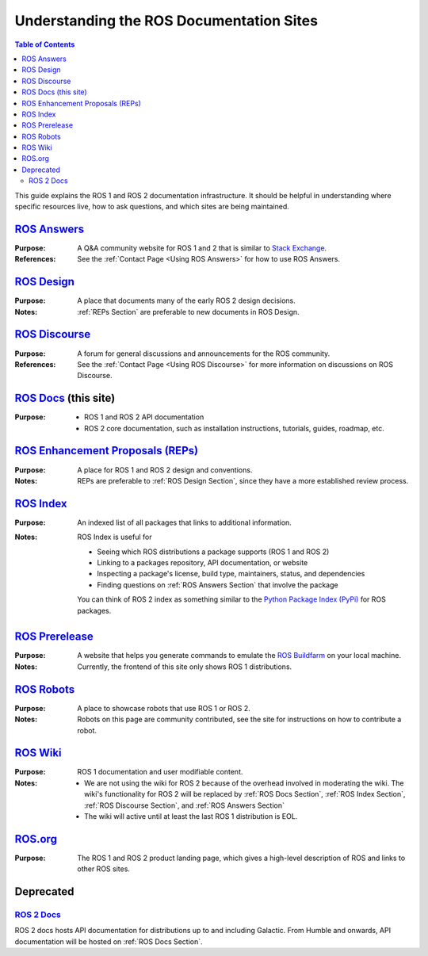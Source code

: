 Understanding the ROS Documentation Sites
=========================================

.. contents:: Table of Contents
   :depth: 2
   :local:

This guide explains the ROS 1 and ROS 2 documentation infrastructure.
It should be helpful in understanding where specific resources live, how to ask questions, and which sites are being maintained.

.. _ROS Answers Section:

`ROS Answers <https://answers.ros.org/questions/>`_
---------------------------------------------------

:Purpose:
  A Q&A community website for ROS 1 and 2 that is similar to `Stack Exchange <https://stackexchange.com/>`_.

:References:
  See the :ref:`Contact Page <Using ROS Answers>` for how to use ROS Answers.

.. _ROS Design Section:

`ROS Design <http://design.ros2.org/>`_
---------------------------------------

:Purpose:
  A place that documents many of the early ROS 2 design decisions.

:Notes:
  :ref:`REPs Section` are preferable to new documents in ROS Design.

.. _ROS Discourse Section:

`ROS Discourse <https://discourse.ros.org/>`_
---------------------------------------------

:Purpose:
  A forum for general discussions and announcements for the ROS community.

:References:
  See the :ref:`Contact Page <Using ROS Discourse>` for more information on discussions on ROS Discourse.

.. _ROS Docs Section:

`ROS Docs <https://docs.ros.org>`_ (this site)
----------------------------------------------

:Purpose:

  * ROS 1 and ROS 2 API documentation
  * ROS 2 core documentation, such as installation instructions, tutorials, guides, roadmap, etc.

.. _REPs Section:

`ROS Enhancement Proposals (REPs) <https://ros.org/reps/rep-0000.html>`_
------------------------------------------------------------------------

:Purpose:
  A place for ROS 1 and ROS 2 design and conventions.

:Notes:
  REPs are preferable to :ref:`ROS Design Section`, since they have a more established review process.

.. _ROS Index Section:

`ROS Index <https://index.ros.org/>`_
-------------------------------------

:Purpose:
  An indexed list of all packages that links to additional information.

:Notes:
  ROS Index is useful for

  * Seeing which ROS distributions a package supports (ROS 1 and ROS 2)
  * Linking to a packages repository, API documentation, or website
  * Inspecting a package's license, build type, maintainers, status, and dependencies
  * Finding questions on :ref:`ROS Answers Section` that involve the package

  You can think of ROS 2 index as something similar to the `Python Package Index (PyPi) <https://pypi.org/>`_ for ROS packages.

`ROS Prerelease <http://prerelease.ros.org/>`_
----------------------------------------------

:Purpose:
  A website that helps you generate commands to emulate the `ROS Buildfarm <https://build.ros.org/>`_ on your local machine.

:Notes:
  Currently, the frontend of this site only shows ROS 1 distributions.

`ROS Robots <https://robots.ros.org/>`_
---------------------------------------

:Purpose:
  A place to showcase robots that use ROS 1 or ROS 2.

:Notes:
  Robots on this page are community contributed, see the site for instructions on how to contribute a robot.

`ROS Wiki <http://wiki.ros.org/>`_
----------------------------------

:Purpose:
  ROS 1 documentation and user modifiable content.

:Notes:

  * We are not using the wiki for ROS 2 because of the overhead involved in moderating the wiki.
    The wiki's functionality for ROS 2 will be replaced by :ref:`ROS Docs Section`, :ref:`ROS Index Section`, :ref:`ROS Discourse Section`, and :ref:`ROS Answers Section`
  * The wiki will active until at least the last ROS 1 distribution is EOL.

`ROS.org <https://www.ros.org/>`_
---------------------------------

:Purpose:
  The ROS 1 and ROS 2 product landing page, which gives a high-level description of ROS and links to other ROS sites.

Deprecated
----------

`ROS 2 Docs <https://docs.ros2.org>`_
^^^^^^^^^^^^^^^^^^^^^^^^^^^^^^^^^^^^^

ROS 2 docs hosts API documentation for distributions up to and including Galactic.
From Humble and onwards, API documentation will be hosted on :ref:`ROS Docs Section`.
